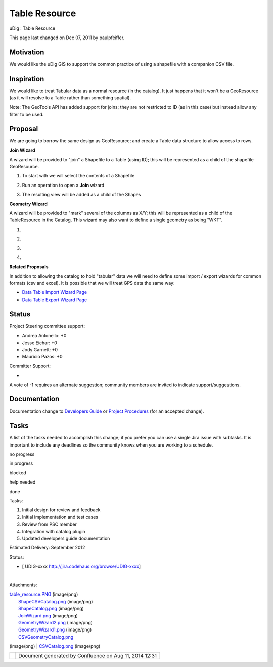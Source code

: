 Table Resource
##############

uDig : Table Resource

This page last changed on Dec 07, 2011 by paulpfeiffer.

Motivation
==========

We would like the uDig GIS to support the common practice of using a shapefile with a companion CSV
file.

Inspiration
===========

We would like to treat Tabular data as a normal resource (in the catalog). It just happens that it
won't be a GeoResource (as it will resolve to a Table rather than something spatial).

Note: The GeoTools API has added support for joins; they are not restricted to ID (as in this case)
but instead allow any filter to be used.

Proposal
========

We are going to borrow the same design as GeoResource; and create a Table data structure to allow
access to rows.

|image0|

**Join Wizard**

A wizard will be provided to "join" a Shapefile to a Table (using ID); this will be represented as a
child of the shapefile GeoResource.

1. To start with we will select the contents of a Shapefile

|image1|

2. Run an operation to open a **Join** wizard

|image2|

3. The resulting view will be added as a child of the Shapes

|image3|

**Geometry Wizard**

A wizard will be provided to "mark" several of the columns as X/Y; this will be represented as a
child of the TableResource in the Catalog. This wizard may also want to define a single geometry as
being "WKT".

1.

|image4|

2.

|image5|

3.

|image6|

4.

|image7|

**Related Proposals**

In addition to allowing the catalog to hold "tabular" data we will need to define some import /
export wizards for common formats (csv and excel). It is possible that we will treat GPS data the
same way:

-  `Data Table Import Wizard Page <Data%20Table%20Import%20Wizard%20Page.html>`__
-  `Data Table Export Wizard Page <Data%20Table%20Export%20Wizard%20Page.html>`__

Status
======

Project Steering committee support:

-  Andrea Antonello: +0
-  Jesse Eichar: +0
-  Jody Garnett: +0
-  Mauricio Pazos: +0

Committer Support:

-  

A vote of -1 requires an alternate suggestion; community members are invited to indicate
support/suggestions.

Documentation
=============

Documentation change to `Developers
Guide <http://udig.refractions.net/confluence//display/DEV/Home>`__ or `Project
Procedures <http://udig.refractions.net/confluence//display/ADMIN/Home>`__ (for an accepted change).

Tasks
=====

A list of the tasks needed to accomplish this change; if you prefer you can use a single Jira issue
with subtasks. It is important to include any deadlines so the community knows when you are working
to a schedule.

 

no progress

|image8|

in progress

|image9|

blocked

|image10|

help needed

|image11|

done

Tasks:

#. |image12| Initial design for review and feedback
#. |image13| Initial implementation and test cases
#. |image14| Review from PSC member
#. Integration with catalog plugin
#. Updated developers guide documentation

Estimated Delivery: September 2012

Status:

-  [ UDIG-xxxx http://jira.codehaus.org/browse/UDIG-xxxx]

| 

Attachments:

| |image15| `table\_resource.PNG <download/attachments/13534668/table_resource.PNG>`__ (image/png)
|  |image16| `ShapeCSVCatalog.png <download/attachments/13534668/ShapeCSVCatalog.png>`__ (image/png)
|  |image17| `ShapeCatalog.png <download/attachments/13534668/ShapeCatalog.png>`__ (image/png)
|  |image18| `JoinWizard.png <download/attachments/13534668/JoinWizard.png>`__ (image/png)
|  |image19| `GeometryWizard2.png <download/attachments/13534668/GeometryWizard2.png>`__ (image/png)
|  |image20| `GeometryWizard1.png <download/attachments/13534668/GeometryWizard1.png>`__ (image/png)
|  |image21| `CSVGeometryCatalog.png <download/attachments/13534668/CSVGeometryCatalog.png>`__
(image/png)
|  |image22| `CSVCatalog.png <download/attachments/13534668/CSVCatalog.png>`__ (image/png)

+-------------+----------------------------------------------------------+
| |image24|   | Document generated by Confluence on Aug 11, 2014 12:31   |
+-------------+----------------------------------------------------------+

.. |image0| image:: /images/table_resource/table_resource.png
.. |image1| image:: /images/table_resource/ShapeCatalog.png
.. |image2| image:: /images/table_resource/JoinWizard.png
.. |image3| image:: /images/table_resource/ShapeCSVCatalog.png
.. |image4| image:: /images/table_resource/CSVCatalog.png
.. |image5| image:: /images/table_resource/GeometryWizard1.png
.. |image6| image:: /images/table_resource/GeometryWizard2.png
.. |image7| image:: /images/table_resource/CSVGeometryCatalog.png
.. |image8| image:: images/icons/emoticons/star_yellow.gif
.. |image9| image:: images/icons/emoticons/error.gif
.. |image10| image:: images/icons/emoticons/warning.gif
.. |image11| image:: images/icons/emoticons/check.gif
.. |image12| image:: images/icons/emoticons/check.gif
.. |image13| image:: images/icons/emoticons/check.gif
.. |image14| image:: images/icons/emoticons/warning.gif
.. |image15| image:: images/icons/bullet_blue.gif
.. |image16| image:: images/icons/bullet_blue.gif
.. |image17| image:: images/icons/bullet_blue.gif
.. |image18| image:: images/icons/bullet_blue.gif
.. |image19| image:: images/icons/bullet_blue.gif
.. |image20| image:: images/icons/bullet_blue.gif
.. |image21| image:: images/icons/bullet_blue.gif
.. |image22| image:: images/icons/bullet_blue.gif
.. |image23| image:: images/border/spacer.gif
.. |image24| image:: images/border/spacer.gif
